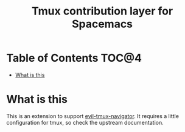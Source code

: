 #+TITLE: Tmux contribution layer for Spacemacs

* Table of Contents                                                   :TOC@4:
 - [[#what-is-this][What is this]]

* What is this

This is an extension to support [[https://github.com/Keithbsmiley/evil-tmux-navigator][evil-tmux-navigator]]. It requires a little
configuration for tmux, so check the upstream documentation.


